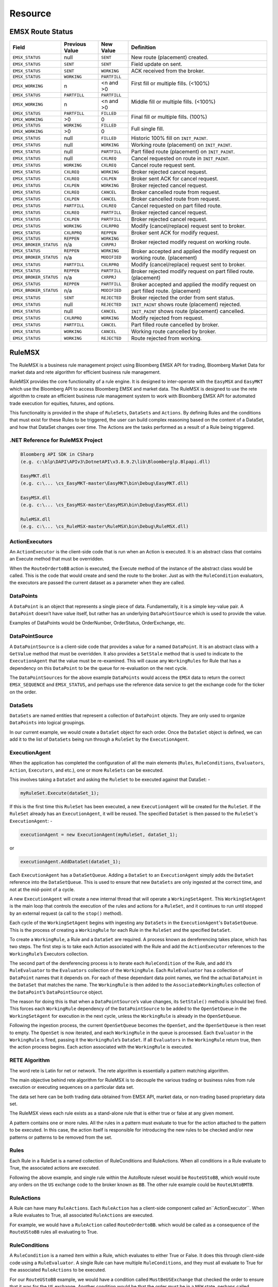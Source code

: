 ########
Resource
########

EMSX Route Status
=================
+----------------------+------------+------------+-------------------------------------------------+
|Field                 |Previous    |New Value   |Definition                                       |
|                      |Value       |            |                                                 |     
+======================+============+============+=================================================+
|``EMSX_STATUS``       |null        |``SENT``    |New route (placement) created.                   |
+----------------------+------------+------------+-------------------------------------------------+
|``EMSX_STATUS``       |``SENT``    |``SENT``    |Field update on sent.                            |
+----------------------+------------+------------+-------------------------------------------------+
|``EMSX_STATUS``       |``SENT``    |``WORKING`` |ACK received from the broker.                    |
+----------------------+------------+------------+-------------------------------------------------+
|``EMSX_STATUS``       |``WORKING`` |``PARTFILL``|First fill or multiple fills. (<100%)            |
+----------------------+------------+------------+                                                 |
|``EMSX_WORKING``      |n           |<n and >0   |                                                 |
+----------------------+------------+------------+-------------------------------------------------+
|``EMSX_STATUS``       |``PARTFILL``|``PARTFILL``|Middle fill or multiple fills. (<100%)           |
+----------------------+------------+------------+                                                 |
|``EMSX_WORKING``      |n           |<n and >0   |                                                 |
+----------------------+------------+------------+-------------------------------------------------+
|``EMSX_STATUS``       |``PARTFILL``|``FILLED``  |Final fill or multiple fills. (100%)             |
+----------------------+------------+------------+                                                 |
|``EMSX_WORKING``      |>0          |0           |                                                 |
+----------------------+------------+------------+-------------------------------------------------+
|``EMSX_STATUS``       |``WORKING`` |``FILLED``  |Full single fill.                                |
+----------------------+------------+------------+                                                 |
|``EMSX_WORKING``      |>0          |0           |                                                 |
+----------------------+------------+------------+-------------------------------------------------+
|``EMSX_STATUS``       |null        |``FILLED``  |Historic 100% fill on ``INIT_PAINT``.            |
+----------------------+------------+------------+-------------------------------------------------+
|``EMSX_STATUS``       |null        |``WORKING`` |Working route (placement) on ``INIT_PAINT``.     |
+----------------------+------------+------------+-------------------------------------------------+
|``EMSX_STATUS``       |null        |``PARTFILL``|Part filled route (placement) on ``INIT_PAINT``. |
+----------------------+------------+------------+-------------------------------------------------+
|``EMSX_STATUS``       |null        |``CXLREQ``  |Cancel requested on route in ``INIT_PAINT``.     |
+----------------------+------------+------------+-------------------------------------------------+
|``EMSX_STATUS``       |``WORKING`` |``CXLREQ``  |Cancel route request sent.                       |
+----------------------+------------+------------+-------------------------------------------------+
|``EMSX_STATUS``       |``CXLREQ``  |``WORKING`` |Broker rejected cancel request.                  |
+----------------------+------------+------------+-------------------------------------------------+
|``EMSX_STATUS``       |``CXLREQ``  |``CXLPEN``  |Broker sent ACK for cancel request.              |
+----------------------+------------+------------+-------------------------------------------------+
|``EMSX_STATUS``       |``CXLPEN``  |``WORKING`` |Broker rejected cancel request.                  |
+----------------------+------------+------------+-------------------------------------------------+
|``EMSX_STATUS``       |``CXLREQ``  |``CANCEL``  |Broker cancelled route from request.             |
+----------------------+------------+------------+-------------------------------------------------+
|``EMSX_STATUS``       |``CXLPEN``  |``CANCEL``  |Broker cancelled route from request.             |
+----------------------+------------+------------+-------------------------------------------------+
|``EMSX_STATUS``       |``PARTFILL``|``CXLREQ``  |Cancel requested on part filled route.           |
+----------------------+------------+------------+-------------------------------------------------+
|``EMSX_STATUS``       |``CXLREQ``  |``PARTFILL``|Broker rejected cancel request.                  |
+----------------------+------------+------------+-------------------------------------------------+
|``EMSX_STATUS``       |``CXLPEN``  |``PARTFILL``|Broker rejected cancel request.                  |
+----------------------+------------+------------+-------------------------------------------------+
|``EMSX_STATUS``       |``WORKING`` |``CXLRPRQ`` |Modify (cancel/replace) request sent to broker.  |
+----------------------+------------+------------+-------------------------------------------------+
|``EMSX_STATUS``       |``CXLRPRQ`` |``REPPEN``  |Broker sent ACK for modify request.              |
+----------------------+------------+------------+-------------------------------------------------+
|``EMSX_STATUS``       |``REPPEN``  |``WORKING`` |Broker rejected modify request on working route. |
+----------------------+------------+------------+                                                 |
|``EMSX_BROKER_STATUS``|n/a         |``CXRPRJ``  |                                                 |
+----------------------+------------+------------+-------------------------------------------------+
|``EMSX_STATUS``       |``REPPEN``  |``WORKING`` |Broker accepted and applied the modify request   |
+----------------------+------------+------------+on working route. (placement)                    |
|``EMSX_BROKER_STATUS``|n/a         |``MODIFIED``|                                                 |
+----------------------+------------+------------+-------------------------------------------------+
|``EMSX_STATUS``       |``PARTFILL``|``CXLRPRQ`` |Modify (cancel/replace) request sent to broker.  |
+----------------------+------------+------------+-------------------------------------------------+
|``EMSX_STATUS``       |``REPPEN``  |``PARTFILL``|Broker rejected modify request on part filled    |
+----------------------+------------+------------+route. (placement)                               |
|``EMSX_BROKER_STATUS``|n/a         |``CXRPRJ``  |                                                 |
+----------------------+------------+------------+-------------------------------------------------+
|``EMSX_STATUS``       |``REPPEN``  |``PARTFILL``|Broker accepted and applied the modify request   |
+----------------------+------------+------------+on part filled route. (placement)                |
|``EMSX_BROKER_STATUS``|n/a         |``MODIFIED``|                                                 |
+----------------------+------------+------------+-------------------------------------------------+
|``EMSX_STATUS``       |``SENT``    |``REJECTED``|Broker rejected the order from sent status.      |
+----------------------+------------+------------+-------------------------------------------------+
|``EMSX_STATUS``       |null        |``REJECTED``|``INIT_PAINT`` shows route (placement) rejected. |
+----------------------+------------+------------+-------------------------------------------------+
|``EMSX_STATUS``       |null        |``CANCEL``  |``INIT_PAINT`` shows route (placement) cancelled.|
+----------------------+------------+------------+-------------------------------------------------+
|``EMSX_STATUS``       |``CXLRPRQ`` |``WORKING`` |Modify rejected from request.                    |
+----------------------+------------+------------+-------------------------------------------------+
|``EMSX_STATUS``       |``PARTFILL``|``CANCEL``  |Part filled route cancelled by broker.           |
+----------------------+------------+------------+-------------------------------------------------+
|``EMSX_STATUS``       |``WORKING`` |``CANCEL``  |Working route cancelled by broker.               |
+----------------------+------------+------------+-------------------------------------------------+
|``EMSX_STATUS``       |``WORKING`` |``REJECTED``|Route rejected from working.                     |
+----------------------+------------+------------+-------------------------------------------------+


RuleMSX
=======
The RuleMSX is a business rule management project using Bloomberg EMSX API for trading, Bloomberg Market Data for market data and rete algorithm for efficient business rule management.

RuleMSX provides the core functionality of a rule engine. It is designed to inter-operate with the ``EasyMSX`` and ``EasyMKT`` which use the Bloomberg API to access Bloomberg EMSX and market data. The RuleMSX is designed to use the rete algorithm to create an efficient business rule management system to work with Bloomberg EMSX API for automated trade execution for equities, futures, and options.

This functionality is provided in the shape of ``RuleSets``, ``DataSets`` and ``Actions``. By defining Rules and the conditions that must exist for these Rules to be triggered, the user can build complex reasoning based on the content of a DataSet, and how that DataSet changes over time. The Actions are the tasks performed as a result of a Rule being triggered.


.NET Reference for RuleMSX Project
----------------------------------

.. code-block:: none
	
	Bloomberg API SDK in CSharp 
	(e.g. c:\blp\DAPI\APIv3\DotnetAPI\v3.8.9.2\lib\Bloomberglp.Blpapi.dll)

	EasyMKT.dll 
	(e.g. c:\... \cs_EasyMKT-master\EasyMKT\bin\Debug\EasyMKT.dll)  

	EasyMSX.dll 
	(e.g. c:\... \cs_EasyMSX-master\EasyMSX\bin\Debug\EasyMSX.dll)   
	
	RuleMSX.dll 
	(e.g. c:\... \cs_RuleMSX-master\RuleMSX\bin\Debug\RuleMSX.dll)  


ActionExecutors
---------------
An ``ActionExecutor`` is the client-side code that is run when an Action is executed. It is an abstract class that contains an Execute method that must be overridden.

When the ``RouteOrdertoBB`` action is executed, the Execute method of the instance of the abstract class would be called. This is the code that would create and send the route to the broker. Just as with the ``RuleCondition`` evaluators, the executors are passed the current dataset as a parameter when they are called.


DataPoints
----------
A ``DataPoint`` is an object that represents a single piece of data. Fundamentally, it is a simple key-value pair. A ``DataPoint`` doesn’t have value itself, but rather has an underlying ``DataPointSource`` which is used to provide the value.

Examples of DataPoints would be OrderNumber, OrderStatus, OrderExchange, etc.


DataPointSource
---------------
A ``DataPointSource`` is a client-side code that provides a value for a named ``DataPoint``. It is an abstract class with a ``GetValue`` method that must be overridden. It also provides a ``SetStale`` method that is used to indicate to the ``ExecutionAgent`` that the value must be re-examined. This will cause any ``WorkingRules`` for Rule that has a dependency on this ``DataPoint`` to be the queue for re-evaluation on the next cycle.

The ``DataPointSources`` for the above example ``DataPoints`` would access the ``EMSX`` data to return the correct ``EMSX_SEQUENCE`` and ``EMSX_STATUS``, and perhaps use the reference data service to get the exchange code for the ticker on the order.


DataSets
--------
``DataSets`` are named entities that represent a collection of ``DataPoint`` objects. They are only used to organize ``DataPoints`` into logical groupings.

In our current example, we would create a ``DataSet`` object for each order. Once the ``DataSet`` object is defined, we can add it to the list of ``DataSets`` being run through a ``RuleSet`` by the ``ExecutionAgent``.


ExecutionAgent
--------------
When the application has completed the configuration of all the main elements (``Rules``, ``RuleConditions``, ``Evaluators``, ``Action``, 
``Executors``, and etc.), one or more ``RuleSets`` can be executed.

This involves taking a ``DataSet`` and asking the ``RuleSet`` to be executed against that DataSet: -

.. code-block:: none

	myRuleSet.Execute(dataSet_1);

If this is the first time this ``RuleSet`` has been executed, a new ``ExecutionAgent`` will be created for the ``RuleSet``. If the ``RuleSet`` already has an ``ExecutionAgent``, it will be reused. The specified ``DataSet`` is then passed to the ``RuleSet``'s ``ExecutionAgent``: -

.. code-block:: none

	executionAgent = new ExecutionAgent(myRuleSet, dataSet_1);

or

.. code-block:: none

	executionAgent.AddDataSet(dataSet_1);

Each ``ExecutionAgent`` has a ``DataSetQueue``. Adding a ``DataSet`` to an ``ExecutionAgent`` simply adds the ``DataSet`` reference into the ``DataSetQueue``. This is used to ensure that new ``DataSets`` are only ingested at the correct time, and not at the mid-point of a cycle.

A new ``ExecutionAgent`` will create a new internal thread that will operate a ``WorkingSetAgent``. This ``WorkingSetAgent`` is the main loop that controls the execution of the rules and actions for a ``RuleSet``, and it continues to run until stopped by an external request (a call to the ``stop()`` method).

Each cycle of the ``WorkingSetAgent`` begins with ingesting any ``DataSets`` in the ``ExecutionAgent``'s ``DataSetQueue``. This is the process of creating a ``WorkingRule`` for each Rule in the ``RuleSet`` and the specified ``DataSet``.

To create a ``WorkingRule``, a Rule and a ``DataSet`` are required. A process known as dereferencing takes place, which has two steps. The first step is to take each Action associated with the Rule and add the ``ActionExecutor`` references to the ``WorkingRule``’s Executors collection.

The second part of the dereferencing process is to iterate each ``RuleCondition`` of the Rule, and add it’s ``RuleEvaluator`` to the ``Evaluators`` collection of the ``WorkingRule``. Each ``RuleEvaluator`` has a collection of ``DataPoint`` names that it depends on. For each of these dependant data point names, we find the actual ``DataPoint`` in the ``DataSet`` that matches the name. The ``WorkingRule`` is then added to the ``AssociatedWorkingRules`` collection of the ``DataPoint``’s ``DataPointSource`` object.

The reason for doing this is that when a ``DataPointSource``’s value changes, its ``SetStale()`` method is (should be) fired. This forces each ``WorkingRule`` dependency of the ``DataPointSource`` to be added to the ``OpenSetQueue`` in the ``WorkingSetAgent`` for execution in the next cycle, unless the ``WorkingRule`` is already in the ``OpenSetQueue``.

Following the ingestion process, the current ``OpenSetQueue`` becomes the ``OpenSet``, and the ``OpenSetQueue`` is then reset to empty. The ``OpenSet`` is now iterated, and each ``WorkingRule`` in the queue is processed. Each ``Evaluator`` in the ``WorkingRule`` is fired, passing it the ``WorkingRule``’s ``DataSet``. If all ``Evaluators`` in the ``WorkingRule`` return true, then the action process begins. Each action associated with the ``WorkingRule`` is executed.


RETE Algorithm
--------------
The word rete is Latin for net or network. 
The rete algorithm is essentially a pattern matching algorithm. 

The main objective behind rete algorithm for RuleMSX is to decouple the various trading or business rules from rule execution or executing sequences on a particular data set. 

The data set here can be both trading data obtained from EMSX API, market data, or non-trading based proprietary data set.

The RuleMSX views each rule exists as a stand-alone rule that is either true or false at any given moment. 

A pattern contains one or more rules. All the rules in a pattern must evaluate to true for the action attached to the pattern to be executed. In this case, the action itself is responsible for introducing the new rules to be checked and/or new patterns or patterns to be removed from the set. 


Rules
-----
Each Rule in a RuleSet is a named collection of RuleConditions and RuleActions. When all conditions in a Rule evaluate to True, the associated actions are executed. 

Following the above example, and single rule within the AutoRoute ruleset would be ``RouteUStoBB``, which would route any orders on the ``US`` exchange code to the broker known as ``BB``. The other rule example could be ``RouteLNtoBMTB``.


RuleActions
-----------
A Rule can have many ``RuleActions``. Each ``RuleAction`` has a client-side component called an``ActionExecutor``. When a Rule evaluates to True, all associated ``RuleActions`` are executed.

For example, we would have a ``RuleAction`` called ``RouteOrdertoBB``. which would be called as a consequence of the ``RouteUStoBB`` rules all evaluating to True.


RuleConditions
--------------
A ``RuleCondition`` is a named item within a Rule, which evaluates to either True or False. It does this through client-side code using a ``RuleEvaluator``. A single Rule can have multiple ``RuleConditions``, and they must all evaluate to True for the associated ``RuleActions`` to be executed.

For our ``RouteUStoBB`` example, we would have a condition called ``MustBeUSExchange`` that checked the order to ensure that it was for the ``US`` exchange. Another condition would be that the order must be in a ``NEW`` state, perhaps called ``CheckNEWState``, to ensure that this rule is only triggered once.


RuleEvaluator
-------------
A ``RuleEvaluator`` is an abstract class that must be implemented in the client-side code. This abstract class has an ``Evaluate`` method that must be overridden. This method must return ``True`` or ``False``. When the Evaluate method is called, it is passed the current DataSet as a
parameter, to support the determination of the return value.

The abstract class also provides a mechanism for creating a dependency between a Rule and named DataPoints. To do this, we call the ``AddDependantDataPointName`` method of the class, as follows :-

.. code-block:: none

	this.AddDependantDataPointName("OrderStatus")

In this case, we are saying that this particular Rule uses the value of the ``OrderStatus`` ``DataPoint``. The purpose of using this mechanism is to ensure that if the value of ``OrderStatus`` in any ``DataSet`` changes, any ``WorkingRules`` add queue to be re-tested in the next cycle. The change to the value of a ``DataPoint`` is indicated by calling the ``SetStale`` method (see ``DataPointSource``).


RuleSets
--------
RuleSets are named entities that represent a collection of RuleSet objects. This is only used to organize rules into logical groupings. A RuleSet is a named collection of Rules. 

An example of a RuleSet would be to route new orders to a particular broker code, based on certain criteria, such as the exchange. We will call this the “AutoRoute” ruleset.

Once we have a RuleSet and a DataSet object, we can execute the RuleSet. RuleSets need one or more supporting DataSets to operate against.


Earlier Version
===============
The initial approach to RuleMSX handled the rete in the following structure where each RuleSet consists of a single rule. Each rule consisted of child rules and rule evaluator.


.. image:: /image/rete_orig.png


As part of the reiteration of RuleMSX, we have made the changes to reflect the rete algorithm in the following structure: 


.. image:: /image/rete_new.png


Full Code Samples
=================

Full EasyMSX Code Samples
-------------------------
The link to the main `EasyMSX Code Sample`_.


Full EMSX API Documentation 
---------------------------
The link to the main `EMSX API Documentation`_.


Full EMSX API Code Samples
--------------------------
The github link to the `EMSX API Code Sample`_. 


Full Bloomberg API Developer Guide
----------------------------------
The link to the `Open API Core Developer Guide`_.


.. _EasyMSX Code Sample: https://github.com/tkim/EasyMSXRepository
.. _EMSX API Documentation: http://emsx-api-doc.readthedocs.io/en/latest/
.. _EMSX API Code Sample: https://github.com/tkim/emsx_api_repository
.. _Open API Core Developer Guide: https://data.bloomberglp.com/professional/sites/10/2017/03/BLPAPI-Core-Developer-Guide.pdf




